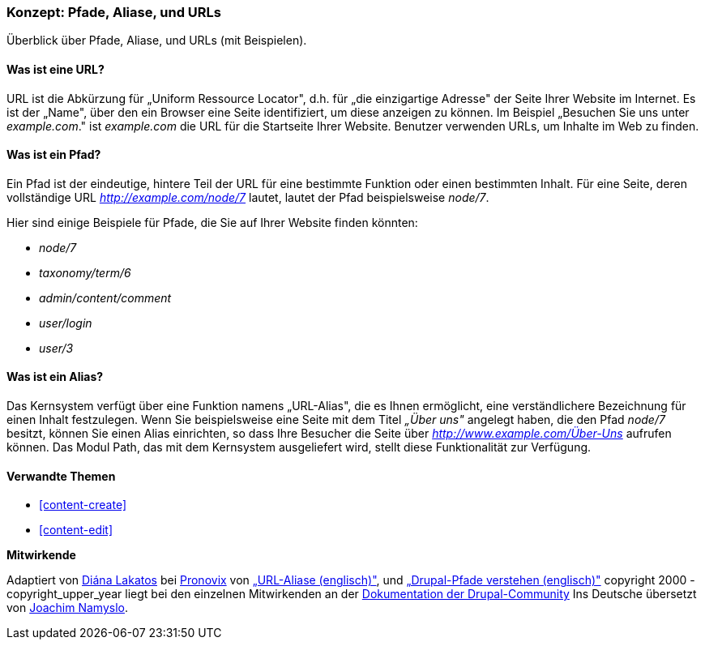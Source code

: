 [[content-paths]]

=== Konzept: Pfade, Aliase, und URLs

[role="summary"]
Überblick über Pfade, Aliase, und URLs (mit Beispielen).

(((Path,overview)))
(((Alias,overview)))
(((URL (Uniform Resource Locator),overview)))
(((Uniform Resource Locator (URL),overview)))
(((URL alias,overview)))

//==== Erforderliche Vorkenntnisse


==== Was ist eine URL?

URL ist die Abkürzung für „Uniform Ressource Locator", d.h. für
„die einzigartige Adresse" der Seite Ihrer Website im Internet.
Es ist der „Name", über den ein Browser eine Seite identifiziert, um diese
anzeigen zu können. Im Beispiel „Besuchen Sie uns unter _example.com_."
ist _example.com_ die URL für die Startseite Ihrer Website.
Benutzer verwenden URLs, um Inhalte im Web zu finden.

==== Was ist ein Pfad?

Ein Pfad ist der eindeutige, hintere  Teil der URL für eine bestimmte
Funktion oder einen bestimmten Inhalt. Für eine Seite, deren vollständige URL
_http://example.com/node/7_ lautet, lautet der Pfad beispielsweise _node/7_.

Hier sind einige Beispiele für Pfade, die Sie auf Ihrer Website finden könnten:

* _node/7_
* _taxonomy/term/6_
* _admin/content/comment_
* _user/login_
* _user/3_

==== Was ist ein Alias?

Das Kernsystem verfügt über eine Funktion namens „URL-Alias",
die es Ihnen ermöglicht, eine verständlichere Bezeichnung für einen Inhalt
festzulegen. Wenn Sie beispielsweise eine Seite mit dem Titel _„Über uns"_
angelegt  haben, die den Pfad _node/7_ besitzt, können Sie einen Alias
einrichten, so dass Ihre Besucher die Seite über
_http://www.example.com/Über-Uns_ aufrufen können. Das Modul Path,
das mit dem Kernsystem ausgeliefert wird, stellt diese Funktionalität
zur Verfügung.

==== Verwandte Themen

* <<content-create>>
* <<content-edit>>

// The following topic has been deferred, so remove the link for now.
// @todo Put this link back in when/if the topic gets added back.
// * <<structure-pathauto>>


//===== Zusätzliche Ressourcen


*Mitwirkende*

Adaptiert von https://www.drupal.org/u/dianalakatos[Diána Lakatos] bei
https://pronovix.com/[Pronovix] von
https://www.drupal.org/node/120631[„URL-Aliase (englisch)"], und
https://www.drupal.org/node/31644[„Drupal-Pfade verstehen (englisch)"]
copyright 2000 - copyright_upper_year liegt bei den einzelnen Mitwirkenden an der
https://www.drupal.org/documentation[Dokumentation der Drupal-Community]
Ins Deutsche übersetzt von https://www.drupal.org/u/Joachim-Namyslo[Joachim Namyslo].
